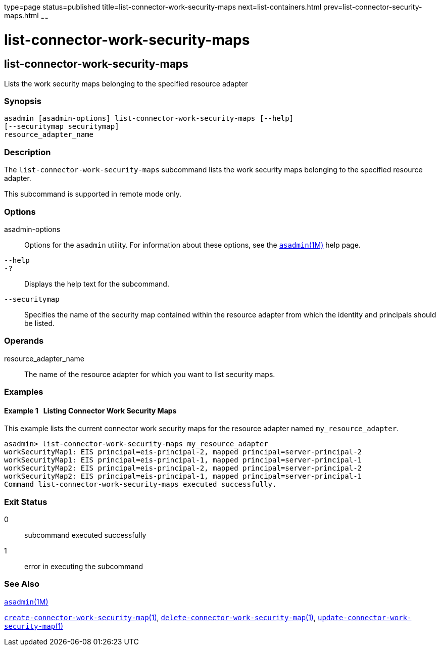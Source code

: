 type=page
status=published
title=list-connector-work-security-maps
next=list-containers.html
prev=list-connector-security-maps.html
~~~~~~

= list-connector-work-security-maps

[[list-connector-work-security-maps-1]][[GSRFM00160]][[list-connector-work-security-maps]]

== list-connector-work-security-maps

Lists the work security maps belonging to the specified resource adapter

=== Synopsis

[source]
----
asadmin [asadmin-options] list-connector-work-security-maps [--help]
[--securitymap securitymap]
resource_adapter_name
----

=== Description

The `list-connector-work-security-maps` subcommand lists the work
security maps belonging to the specified resource adapter.

This subcommand is supported in remote mode only.

=== Options

asadmin-options::
  Options for the `asadmin` utility. For information about these
  options, see the xref:asadmin.adoc#asadmin[`asadmin`(1M)] help page.
`--help`::
`-?`::
  Displays the help text for the subcommand.
`--securitymap`::
  Specifies the name of the security map contained within the resource
  adapter from which the identity and principals should be listed.

=== Operands

resource_adapter_name::
  The name of the resource adapter for which you want to list security
  maps.

=== Examples

[[GSRFM652]][[sthref1435]]

==== Example 1   Listing Connector Work Security Maps

This example lists the current connector work security maps for the
resource adapter named `my_resource_adapter`.

[source]
----
asadmin> list-connector-work-security-maps my_resource_adapter
workSecurityMap1: EIS principal=eis-principal-2, mapped principal=server-principal-2
workSecurityMap1: EIS principal=eis-principal-1, mapped principal=server-principal-1
workSecurityMap2: EIS principal=eis-principal-2, mapped principal=server-principal-2
workSecurityMap2: EIS principal=eis-principal-1, mapped principal=server-principal-1
Command list-connector-work-security-maps executed successfully.
----

=== Exit Status

0::
  subcommand executed successfully
1::
  error in executing the subcommand

=== See Also

xref:asadmin.adoc#asadmin[`asadmin`(1M)]

link:create-connector-work-security-map.html#create-connector-work-security-map-1[`create-connector-work-security-map`(1)],
link:delete-connector-work-security-map.html#delete-connector-work-security-map-1[`delete-connector-work-security-map`(1)],
link:update-connector-work-security-map.html#update-connector-work-security-map-1[`update-connector-work-security-map`(1)]


